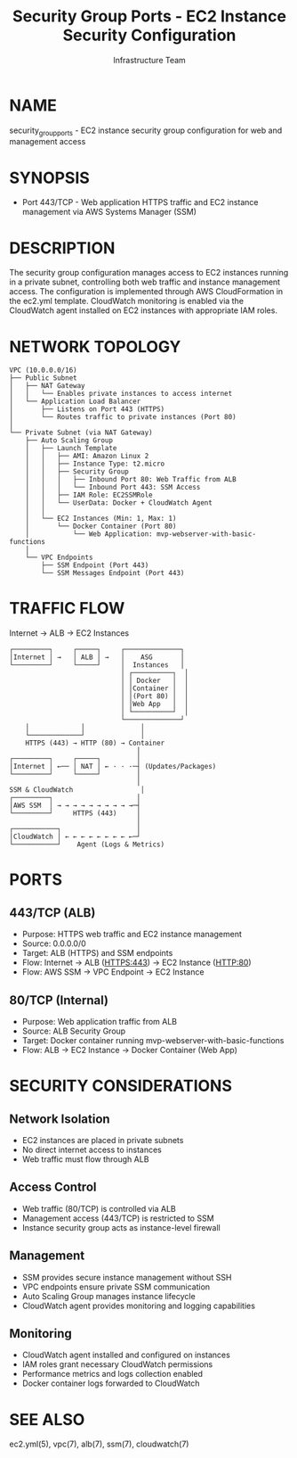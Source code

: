 #+TITLE: Security Group Ports - EC2 Instance Security Configuration
#+AUTHOR: Infrastructure Team
#+VERSION: 1.0

* NAME
security_group_ports - EC2 instance security group configuration for web and management access

* SYNOPSIS
- Port 443/TCP - Web application HTTPS traffic and EC2 instance management via AWS Systems Manager (SSM)

* DESCRIPTION
The security group configuration manages access to EC2 instances running in a private subnet,
controlling both web traffic and instance management access. The configuration is implemented
through AWS CloudFormation in the ec2.yml template. CloudWatch monitoring is enabled via the
CloudWatch agent installed on EC2 instances with appropriate IAM roles.

* NETWORK TOPOLOGY
#+begin_example
VPC (10.0.0.0/16)
├── Public Subnet
│   ├── NAT Gateway
│   │   └── Enables private instances to access internet
│   └── Application Load Balancer
│       ├── Listens on Port 443 (HTTPS)
│       └── Routes traffic to private instances (Port 80)
│
└── Private Subnet (via NAT Gateway)
    ├── Auto Scaling Group
    │   ├── Launch Template
    │   │   ├── AMI: Amazon Linux 2
    │   │   ├── Instance Type: t2.micro
    │   │   ├── Security Group
    │   │   │   ├── Inbound Port 80: Web Traffic from ALB
    │   │   │   └── Inbound Port 443: SSM Access
    │   │   ├── IAM Role: EC2SSMRole
    │   │   └── UserData: Docker + CloudWatch Agent
    │   │
    │   └── EC2 Instances (Min: 1, Max: 1)
    │       └── Docker Container (Port 80)
    │           └── Web Application: mvp-webserver-with-basic-functions
    │
    └── VPC Endpoints
        ├── SSM Endpoint (Port 443)
        └── SSM Messages Endpoint (Port 443)
#+end_example

* TRAFFIC FLOW
Internet → ALB → EC2 Instances

#+begin_example
┌─────────┐     ┌─────┐     ┌──────────────┐
│Internet │ →   │ ALB │ →   │    ASG       │
└─────────┘     └─────┘     │  Instances   │
                            │ ┌──────────┐  │
                            │ │ Docker   │  │
                            │ │Container │  │
                            │ │(Port 80) │  │
                            │ │Web App   │  │
                            │ └──────────┘  │
                            └──────────────┘
    │             │              │
    └─────────────┘              │
    HTTPS (443) → HTTP (80) → Container
                                │
┌─────────┐     ┌─────┐         │
│Internet │ ←── │ NAT │ ← · · ·─┤ (Updates/Packages)
└─────────┘     └─────┘         │
                                │
SSM & CloudWatch                 │
┌─────────┐                     │
│AWS SSM  │ → → → → → → → → → →─┤
└─────────┘     HTTPS (443)     │
                                │
┌───────────┐                   │
│CloudWatch │ ← ← ← ← ← ← ← ← ←─┘
└───────────┘    Agent (Logs & Metrics)
#+end_example

* PORTS
** 443/TCP (ALB)
- Purpose: HTTPS web traffic and EC2 instance management
- Source: 0.0.0.0/0
- Target: ALB (HTTPS) and SSM endpoints
- Flow: Internet → ALB (HTTPS:443) → EC2 Instance (HTTP:80)
- Flow: AWS SSM → VPC Endpoint → EC2 Instance

** 80/TCP (Internal)
- Purpose: Web application traffic from ALB
- Source: ALB Security Group
- Target: Docker container running mvp-webserver-with-basic-functions
- Flow: ALB → EC2 Instance → Docker Container (Web App)

* SECURITY CONSIDERATIONS
** Network Isolation
- EC2 instances are placed in private subnets
- No direct internet access to instances
- Web traffic must flow through ALB

** Access Control
- Web traffic (80/TCP) is controlled via ALB
- Management access (443/TCP) is restricted to SSM
- Instance security group acts as instance-level firewall

** Management
- SSM provides secure instance management without SSH
- VPC endpoints ensure private SSM communication
- Auto Scaling Group manages instance lifecycle
- CloudWatch agent provides monitoring and logging capabilities

** Monitoring
- CloudWatch agent installed and configured on instances
- IAM roles grant necessary CloudWatch permissions
- Performance metrics and logs collection enabled
- Docker container logs forwarded to CloudWatch

* SEE ALSO
ec2.yml(5), vpc(7), alb(7), ssm(7), cloudwatch(7)
